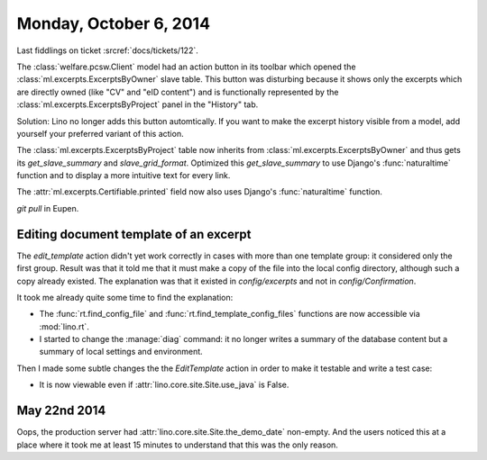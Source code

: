 =======================
Monday, October 6, 2014
=======================

Last fiddlings on ticket :srcref:`docs/tickets/122`.

The :class:`welfare.pcsw.Client` model had an action button in its
toolbar which opened the :class:`ml.excerpts.ExcerptsByOwner` slave
table.  This button was disturbing because it shows only the excerpts
which are directly owned (like "CV" and "eID content") and is
functionally represented by the :class:`ml.excerpts.ExcerptsByProject`
panel in the "History" tab.

Solution: Lino no longer adds this button automtically. If you want to
make the excerpt history visible from a model, add yourself your
preferred variant of this action.

The :class:`ml.excerpts.ExcerptsByProject` table now inherits from
:class:`ml.excerpts.ExcerptsByOwner` and thus gets its
`get_slave_summary` and `slave_grid_format`.  Optimized this
`get_slave_summary` to use Django's :func:`naturaltime` function and
to display a more intuitive text for every link.  

The :attr:`ml.excerpts.Certifiable.printed` field now also uses
Django's :func:`naturaltime` function.

`git pull` in Eupen.


Editing document template of an excerpt
=======================================

The `edit_template` action didn't yet work correctly in cases with
more than one template group: it considered only the first group.
Result was that it told me that it must make a copy of the file into
the local config directory, although such a copy already existed. The
explanation was that it existed in `config/excerpts` and not in
`config/Confirmation`.

It took me already quite some time to find the explanation:

- The :func:`rt.find_config_file` and
  :func:`rt.find_template_config_files` functions are now accessible via
  :mod:`lino.rt`.

- I started to change the :manage:`diag` command: it no longer writes a
  summary of the database content but a summary of local settings and
  environment.

Then I made some subtle changes the the `EditTemplate` action in order
to make it testable and write a test case:

- It is now viewable even if :attr:`lino.core.site.Site.use_java` is False.

May 22nd 2014
=============

Oops, the production server had :attr:`lino.core.site.Site.the_demo_date`
non-empty.  And the users noticed this at a place where it took me at
least 15 minutes to understand that this was the only reason.
